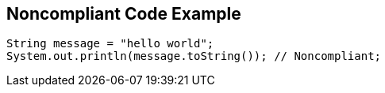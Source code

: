== Noncompliant Code Example

[source,text]
----
String message = "hello world";
System.out.println(message.toString()); // Noncompliant;
----
